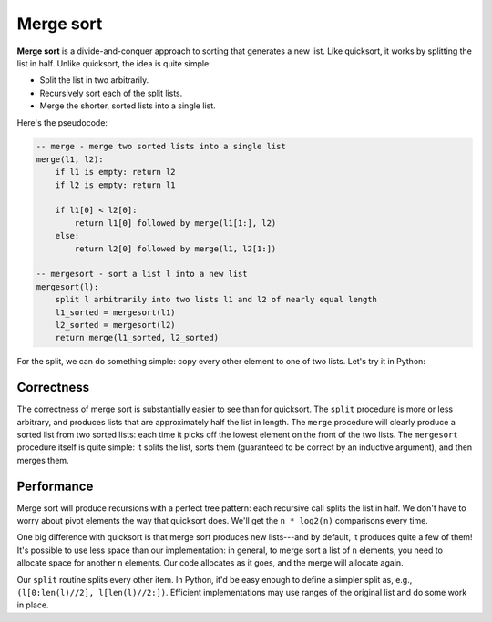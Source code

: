 Merge sort
==========

**Merge sort** is a divide-and-conquer approach to sorting that generates a new list. Like quicksort, it works by splitting the list in half. Unlike quicksort, the idea is quite simple:

* Split the list in two arbitrarily.
* Recursively sort each of the split lists.
* Merge the shorter, sorted lists into a single list.
  
Here's the pseudocode:

.. code-block:: 

    -- merge - merge two sorted lists into a single list
    merge(l1, l2):
        if l1 is empty: return l2
        if l2 is empty: return l1
        
        if l1[0] < l2[0]:
            return l1[0] followed by merge(l1[1:], l2)
        else:
            return l2[0] followed by merge(l1, l2[1:])
                    
    -- mergesort - sort a list l into a new list
    mergesort(l):
        split l arbitrarily into two lists l1 and l2 of nearly equal length
        l1_sorted = mergesort(l1)
        l2_sorted = mergesort(l2)
        return merge(l1_sorted, l2_sorted)

For the split, we can do something simple: copy every other element to one of two lists. Let's try it in Python:

.. runner:: 

    def merge(l1, l2):
        if len(l1) == 0: return l2
        if len(l2) == 0: return l1

        if l1[0] < l2[0]:
            return [l1[0]] + merge(l1[1:], l2)
        else:
            return [l2[0]] + merge(l1, l2[1:])

    def split(l):
        left = []
        right = []

        go_left = False
        for x in l:
            if go_left:
                left.append(x)
            else:
                right.append(x)

            go_left = not go_left

        return (left, right)

    def mergesort(l):
        if len(l) < 2: return list(l)

        ls = split(l)

        l1 = mergesort(ls[0])
        l2 = mergesort(ls[1])

        return merge(l1, l2)

    l = [3,1,6,2,9,5,0,4,8,7]
    print(mergesort(l))

    l = [3,1,6,2,9,5,0,4,8,7,5,4,6,3,7,2,8,1,9,0]
    print(mergesort(l))

    l = [1,1,3,1,1,1]
    print(mergesort(l))

    l = [1,1,1,1,1,100]
    print(mergesort(l))

Correctness
-----------

The correctness of merge sort is substantially easier to see than for quicksort. The ``split`` procedure is more or less arbitrary, and produces lists that are approximately half the list in length. The ``merge`` procedure will clearly produce a sorted list from two sorted lists: each time it picks off the lowest element on the front of the two lists. The ``mergesort`` procedure itself is quite simple: it splits the list, sorts them (guaranteed to be correct by an inductive argument), and then merges them.

Performance
-----------

Merge sort will produce recursions with a perfect tree pattern: each recursive call splits the list in half. We don't have to worry about pivot elements the way that quicksort does. We'll get the ``n * log2(n)`` comparisons every time.

One big difference with quicksort is that merge sort produces new lists---and by default, it produces quite a few of them! It's possible to use less space than our implementation: in general, to merge sort a list of ``n`` elements, you need to allocate space for another ``n`` elements. Our code allocates as it goes, and the merge will allocate again.

Our ``split`` routine splits every other item. In Python, it'd be easy enough to define a simpler split as, e.g., ``(l[0:len(l)//2], l[len(l)//2:])``. Efficient implementations may use ranges of the original list and do some work in place.